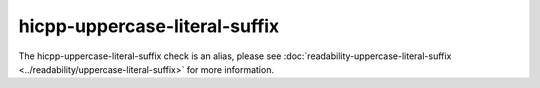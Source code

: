 .. title:: clang-tidy - hicpp-uppercase-literal-suffix
.. meta::
   :http-equiv=refresh: 5;URL=../readability/uppercase-literal-suffix.html

hicpp-uppercase-literal-suffix
==============================

The hicpp-uppercase-literal-suffix check is an alias, please see
:doc:`readability-uppercase-literal-suffix <../readability/uppercase-literal-suffix>` for more information.
